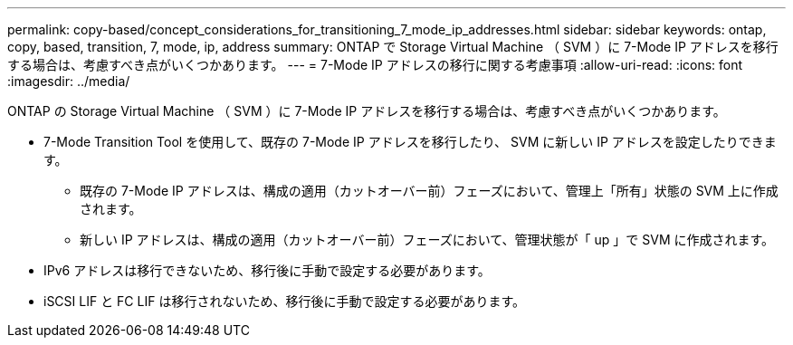 ---
permalink: copy-based/concept_considerations_for_transitioning_7_mode_ip_addresses.html 
sidebar: sidebar 
keywords: ontap, copy, based, transition, 7, mode, ip, address 
summary: ONTAP で Storage Virtual Machine （ SVM ）に 7-Mode IP アドレスを移行する場合は、考慮すべき点がいくつかあります。 
---
= 7-Mode IP アドレスの移行に関する考慮事項
:allow-uri-read: 
:icons: font
:imagesdir: ../media/


[role="lead"]
ONTAP の Storage Virtual Machine （ SVM ）に 7-Mode IP アドレスを移行する場合は、考慮すべき点がいくつかあります。

* 7-Mode Transition Tool を使用して、既存の 7-Mode IP アドレスを移行したり、 SVM に新しい IP アドレスを設定したりできます。
+
** 既存の 7-Mode IP アドレスは、構成の適用（カットオーバー前）フェーズにおいて、管理上「所有」状態の SVM 上に作成されます。
** 新しい IP アドレスは、構成の適用（カットオーバー前）フェーズにおいて、管理状態が「 up 」で SVM に作成されます。


* IPv6 アドレスは移行できないため、移行後に手動で設定する必要があります。
* iSCSI LIF と FC LIF は移行されないため、移行後に手動で設定する必要があります。


